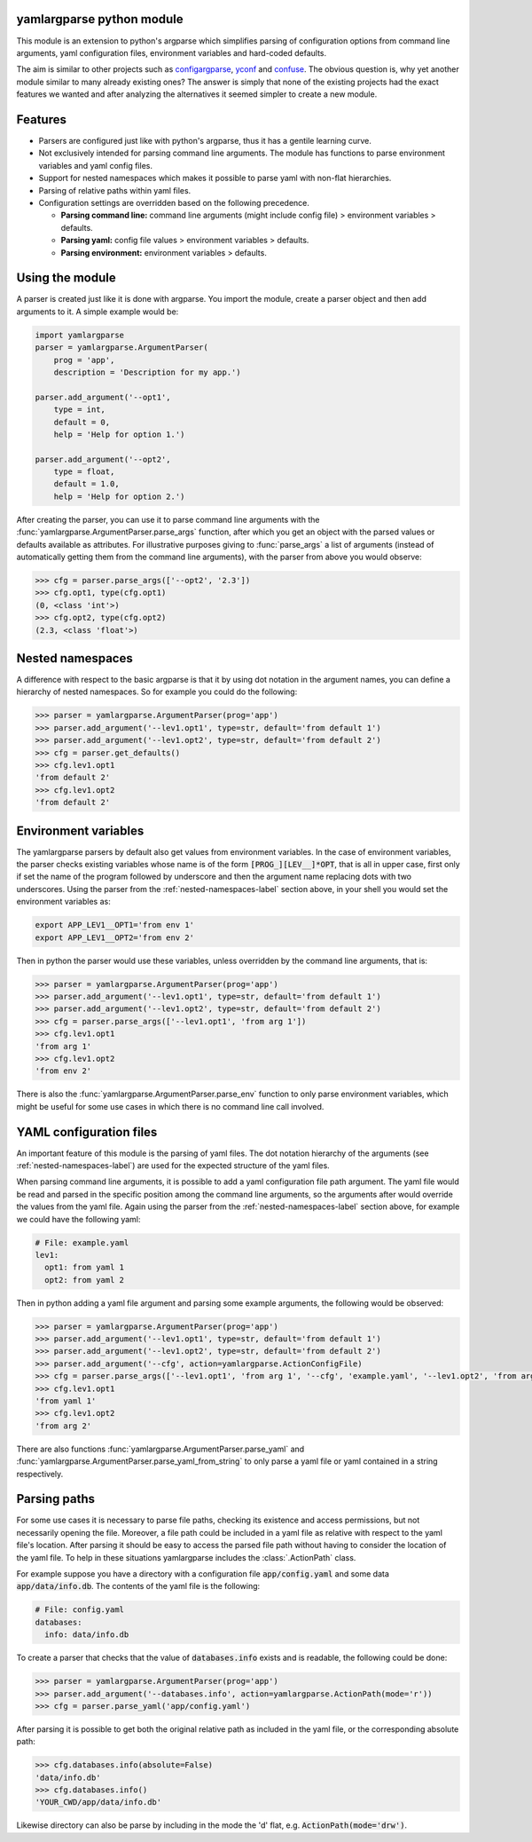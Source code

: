 yamlargparse python module
==========================

This module is an extension to python's argparse which simplifies parsing of
configuration options from command line arguments, yaml configuration files,
environment variables and hard-coded defaults.

The aim is similar to other projects such as `configargparse
<https://pypi.org/project/ConfigArgParse/>`_, `yconf
<https://pypi.org/project/yconf/>`_ and `confuse
<https://pypi.org/project/confuse/>`_. The obvious question is, why yet another
module similar to many already existing ones? The answer is simply that none of
the existing projects had the exact features we wanted and after analyzing the
alternatives it seemed simpler to create a new module.


Features
========

- Parsers are configured just like with python's argparse, thus it has a gentile learning curve.

- Not exclusively intended for parsing command line arguments. The module has functions to parse environment variables and yaml config files.

- Support for nested namespaces which makes it possible to parse yaml with non-flat hierarchies.

- Parsing of relative paths within yaml files.

- Configuration settings are overridden based on the following precedence.

  - **Parsing command line:** command line arguments (might include config file) > environment variables > defaults.
  - **Parsing yaml:** config file values > environment variables > defaults.
  - **Parsing environment:** environment variables > defaults.


Using the module
================

A parser is created just like it is done with argparse. You import the module,
create a parser object and then add arguments to it. A simple example would be:

.. code-block:: python

    import yamlargparse
    parser = yamlargparse.ArgumentParser(
        prog = 'app',
        description = 'Description for my app.')

    parser.add_argument('--opt1',
        type = int,
        default = 0,
        help = 'Help for option 1.')

    parser.add_argument('--opt2',
        type = float,
        default = 1.0,
        help = 'Help for option 2.')


After creating the parser, you can use it to parse command line arguments with
the :func:`yamlargparse.ArgumentParser.parse_args` function, after which you get
an object with the parsed values or defaults available as attributes. For
illustrative purposes giving to :func:`parse_args` a list of arguments (instead
of automatically getting them from the command line arguments), with the parser
from above you would observe:

.. code-block:: python

    >>> cfg = parser.parse_args(['--opt2', '2.3'])
    >>> cfg.opt1, type(cfg.opt1)
    (0, <class 'int'>)
    >>> cfg.opt2, type(cfg.opt2)
    (2.3, <class 'float'>)


.. _nested-namespaces-label:

Nested namespaces
=================

A difference with respect to the basic argparse is that it by using dot notation
in the argument names, you can define a hierarchy of nested namespaces. So for
example you could do the following:

.. code-block:: python

    >>> parser = yamlargparse.ArgumentParser(prog='app')
    >>> parser.add_argument('--lev1.opt1', type=str, default='from default 1')
    >>> parser.add_argument('--lev1.opt2', type=str, default='from default 2')
    >>> cfg = parser.get_defaults()
    >>> cfg.lev1.opt1
    'from default 2'
    >>> cfg.lev1.opt2
    'from default 2'


Environment variables
=====================

The yamlargparse parsers by default also get values from environment variables.
In the case of environment variables, the parser checks existing variables whose
name is of the form :code:`[PROG_][LEV__]*OPT`, that is all in upper case, first
only if set the name of the program followed by underscore and then the argument
name replacing dots with two underscores. Using the parser from the
:ref:`nested-namespaces-label` section above, in your shell you would set the
environment variables as:

.. code-block:: bash

    export APP_LEV1__OPT1='from env 1'
    export APP_LEV1__OPT2='from env 2'

Then in python the parser would use these variables, unless overridden by the
command line arguments, that is:

.. code-block:: python

    >>> parser = yamlargparse.ArgumentParser(prog='app')
    >>> parser.add_argument('--lev1.opt1', type=str, default='from default 1')
    >>> parser.add_argument('--lev1.opt2', type=str, default='from default 2')
    >>> cfg = parser.parse_args(['--lev1.opt1', 'from arg 1'])
    >>> cfg.lev1.opt1
    'from arg 1'
    >>> cfg.lev1.opt2
    'from env 2'

There is also the :func:`yamlargparse.ArgumentParser.parse_env` function to only
parse environment variables, which might be useful for some use cases in which
there is no command line call involved.


YAML configuration files
========================

An important feature of this module is the parsing of yaml files. The dot
notation hierarchy of the arguments (see :ref:`nested-namespaces-label`) are
used for the expected structure of the yaml files.

When parsing command line arguments, it is possible to add a yaml configuration
file path argument. The yaml file would be read and parsed in the specific
position among the command line arguments, so the arguments after would override
the values from the yaml file. Again using the parser from the
:ref:`nested-namespaces-label` section above, for example we could have the
following yaml:

.. code-block:: yaml

    # File: example.yaml
    lev1:
      opt1: from yaml 1
      opt2: from yaml 2

Then in python adding a yaml file argument and parsing some example arguments,
the following would be observed:

.. code-block:: python

    >>> parser = yamlargparse.ArgumentParser(prog='app')
    >>> parser.add_argument('--lev1.opt1', type=str, default='from default 1')
    >>> parser.add_argument('--lev1.opt2', type=str, default='from default 2')
    >>> parser.add_argument('--cfg', action=yamlargparse.ActionConfigFile)
    >>> cfg = parser.parse_args(['--lev1.opt1', 'from arg 1', '--cfg', 'example.yaml', '--lev1.opt2', 'from arg 2'])
    >>> cfg.lev1.opt1
    'from yaml 1'
    >>> cfg.lev1.opt2
    'from arg 2'

There are also functions :func:`yamlargparse.ArgumentParser.parse_yaml` and
:func:`yamlargparse.ArgumentParser.parse_yaml_from_string` to only parse a yaml
file or yaml contained in a string respectively.


Parsing paths
=============

For some use cases it is necessary to parse file paths, checking its existence
and access permissions, but not necessarily opening the file. Moreover, a file
path could be included in a yaml file as relative with respect to the yaml
file's location. After parsing it should be easy to access the parsed file path
without having to consider the location of the yaml file. To help in these
situations yamlargparse includes the :class:`.ActionPath` class.

For example suppose you have a directory with a configuration file
:code:`app/config.yaml` and some data :code:`app/data/info.db`. The contents of
the yaml file is the following:

.. code-block:: yaml

    # File: config.yaml
    databases:
      info: data/info.db

To create a parser that checks that the value of :code:`databases.info` exists
and is readable, the following could be done:

.. code-block:: python

    >>> parser = yamlargparse.ArgumentParser(prog='app')
    >>> parser.add_argument('--databases.info', action=yamlargparse.ActionPath(mode='r'))
    >>> cfg = parser.parse_yaml('app/config.yaml')

After parsing it is possible to get both the original relative path as included
in the yaml file, or the corresponding absolute path:

.. code-block:: python

    >>> cfg.databases.info(absolute=False)
    'data/info.db'
    >>> cfg.databases.info()
    'YOUR_CWD/app/data/info.db'

Likewise directory can also be parse by including in the mode the 'd' flat, e.g.
:code:`ActionPath(mode='drw')`.
